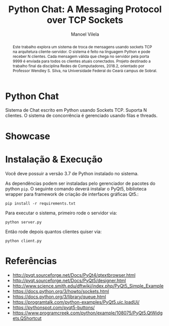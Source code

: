 #+STARTUP: showall align
#+OPTIONS: todo:nil tasks:("IN-PROGRESS" "DONE") tags:nil toc:nil
#+TITLE: Python Chat: A Messaging Protocol over TCP Sockets
#+AUTHOR: Manoel Vilela
#+LANGUAGE: bt-br
#+LATEX_HEADER: \usepackage[]{babel}
#+LATEX_HEADER: \usepackage{indentfirst}
#+LATEX_HEADER: \renewcommand\listingscaption{Código}
[[./pics/ufc.png]]

#+BEGIN_abstract

Este trabalho explora um sistema de troca de mensagens usando sockets
TCP na arquitetura cliente-servidor. O sistema é feito na linguagem
Python e pode receber N clientes. Cada mensagem válida que chega no
servidor pela porta 9999 é
enviada para todos os clientes atuais
conectados. Projeto destinado a trabalho final da disciplina Redes de
Computadores, 2018.2, orientado por Professor Wendley S. Silva, na
Universidade Federal do Ceará campus de Sobral.

#+END_abstract


* Python Chat

Sistema de Chat escrito em Python usando Sockets TCP. Suporta N
clientes. O sistema de concorrência é gerenciado usando filas e
threads.

* Showcase

[[./pics/application.gif]]

* Instalação & Execução

Você deve possuir a versão 3.7 de Python instalado no sistema.

As dependências podem ser instaladas pelo gerenciador de pacotes do
python ~pip~. O seguinte comando deverá instalar o PyQt5, biblioteca
wrapper para framework de criação de interfaces gráficas Qt5.:

#+BEGIN_SRC shell
pip install -r requirements.txt
#+END_SRC

Para executar o sistema, primeiro rode o servidor via:

#+BEGIN_SRC shell
python server.py
#+END_SRC

Então rode depois quantos clientes quiser via:

#+BEGIN_SRC shell
python client.py
#+END_SRC


* Referências

+ http://pyqt.sourceforge.net/Docs/PyQt4/qtextbrowser.html
+ http://pyqt.sourceforge.net/Docs/PyQt5/designer.html
+ http://www.science.smith.edu/dftwiki/index.php/PyQt5_Simple_Example
+ https://docs.python.org/3/howto/sockets.html
+ https://docs.python.org/3/library/queue.html
+ https://programtalk.com/python-examples/PyQt5.uic.loadUi/
+ https://pythonspot.com/pyqt5-buttons/
+ https://www.programcreek.com/python/example/108075/PyQt5.QtWidgets.QShortcut
